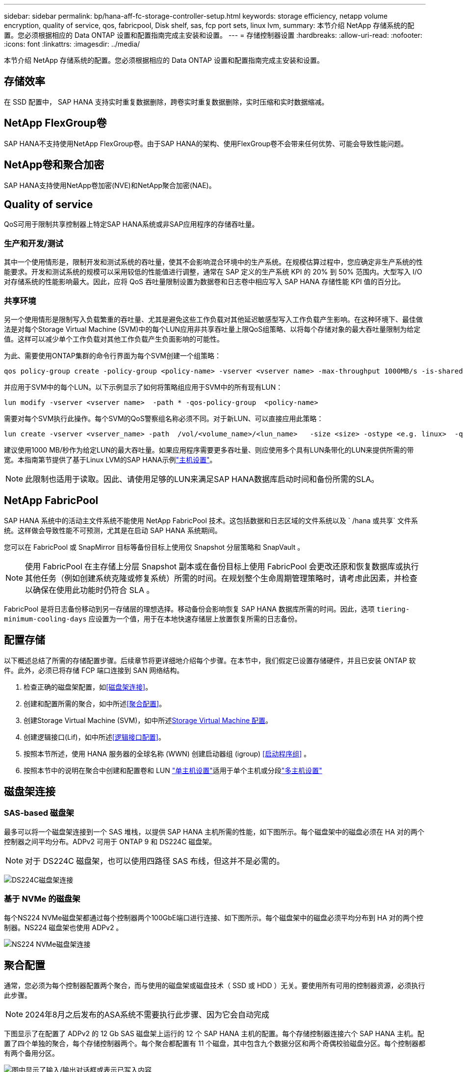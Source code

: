 ---
sidebar: sidebar 
permalink: bp/hana-aff-fc-storage-controller-setup.html 
keywords: storage efficiency, netapp volume encryption, quality of service, qos, fabricpool, Disk shelf, sas, fcp port sets, linux lvm, 
summary: 本节介绍 NetApp 存储系统的配置。您必须根据相应的 Data ONTAP 设置和配置指南完成主安装和设置。 
---
= 存储控制器设置
:hardbreaks:
:allow-uri-read: 
:nofooter: 
:icons: font
:linkattrs: 
:imagesdir: ../media/


[role="lead"]
本节介绍 NetApp 存储系统的配置。您必须根据相应的 Data ONTAP 设置和配置指南完成主安装和设置。



== 存储效率

在 SSD 配置中， SAP HANA 支持实时重复数据删除，跨卷实时重复数据删除，实时压缩和实时数据缩减。



== NetApp FlexGroup卷

SAP HANA不支持使用NetApp FlexGroup卷。由于SAP HANA的架构、使用FlexGroup卷不会带来任何优势、可能会导致性能问题。



== NetApp卷和聚合加密

SAP HANA支持使用NetApp卷加密(NVE)和NetApp聚合加密(NAE)。



== Quality of service

QoS可用于限制共享控制器上特定SAP HANA系统或非SAP应用程序的存储吞吐量。



=== 生产和开发/测试

其中一个使用情形是，限制开发和测试系统的吞吐量，使其不会影响混合环境中的生产系统。在规模估算过程中，您应确定非生产系统的性能要求。开发和测试系统的规模可以采用较低的性能值进行调整，通常在 SAP 定义的生产系统 KPI 的 20% 到 50% 范围内。大型写入 I/O 对存储系统的性能影响最大。因此，应将 QoS 吞吐量限制设置为数据卷和日志卷中相应写入 SAP HANA 存储性能 KPI 值的百分比。



=== 共享环境

另一个使用情形是限制写入负载繁重的吞吐量、尤其是避免这些工作负载对其他延迟敏感型写入工作负载产生影响。在这种环境下、最佳做法是对每个Storage Virtual Machine (SVM)中的每个LUN应用非共享吞吐量上限QoS组策略、以将每个存储对象的最大吞吐量限制为给定值。这样可以减少单个工作负载对其他工作负载产生负面影响的可能性。

为此、需要使用ONTAP集群的命令行界面为每个SVM创建一个组策略：

....
qos policy-group create -policy-group <policy-name> -vserver <vserver name> -max-throughput 1000MB/s -is-shared false
....
并应用于SVM中的每个LUN。以下示例显示了如何将策略组应用于SVM中的所有现有LUN：

....
lun modify -vserver <vserver name>  -path * -qos-policy-group  <policy-name>
....
需要对每个SVM执行此操作。每个SVM的QoS警察组名称必须不同。对于新LUN、可以直接应用此策略：

....
lun create -vserver <vserver_name> -path  /vol/<volume_name>/<lun_name>   -size <size> -ostype <e.g. linux>  -qos-policy-group <policy-name>
....
建议使用1000 MB/秒作为给定LUN的最大吞吐量。如果应用程序需要更多吞吐量、则应使用多个具有LUN条带化的LUN来提供所需的带宽。本指南第节提供了基于Linux LVM的SAP HANA示例link:hana-aff-fc-host-setup.html["主机设置"]。


NOTE: 此限制也适用于读取。因此、请使用足够的LUN来满足SAP HANA数据库启动时间和备份所需的SLA。



== NetApp FabricPool

SAP HANA 系统中的活动主文件系统不能使用 NetApp FabricPool 技术。这包括数据和日志区域的文件系统以及 ` /hana 或共享` 文件系统。这样做会导致性能不可预测，尤其是在启动 SAP HANA 系统期间。

您可以在 FabricPool 或 SnapMirror 目标等备份目标上使用仅 Snapshot 分层策略和 SnapVault 。


NOTE: 使用 FabricPool 在主存储上分层 Snapshot 副本或在备份目标上使用 FabricPool 会更改还原和恢复数据库或执行其他任务（例如创建系统克隆或修复系统）所需的时间。在规划整个生命周期管理策略时，请考虑此因素，并检查以确保在使用此功能时仍符合 SLA 。

FabricPool 是将日志备份移动到另一存储层的理想选择。移动备份会影响恢复 SAP HANA 数据库所需的时间。因此，选项 `tiering-minimum-cooling-days` 应设置为一个值，用于在本地快速存储层上放置恢复所需的日志备份。



== 配置存储

以下概述总结了所需的存储配置步骤。后续章节将更详细地介绍每个步骤。在本节中，我们假定已设置存储硬件，并且已安装 ONTAP 软件。此外，必须已将存储 FCP 端口连接到 SAN 网络结构。

. 检查正确的磁盘架配置，如<<磁盘架连接>>。
. 创建和配置所需的聚合，如中所述<<聚合配置>>。
. 创建Storage Virtual Machine (SVM)，如中所述<<Storage Virtual Machine 配置>>。
. 创建逻辑接口(Lif)，如中所述<<逻辑接口配置>>。
. 按照本节所述，使用 HANA 服务器的全球名称 (WWN) 创建启动器组 (igroup) <<启动程序组>> 。
. 按照本节中的说明在聚合中创建和配置卷和 LUN link:hana-aff-fc-storage-controller-setup_single_host.html["单主机设置"]适用于单个主机或分段link:hana-aff-fc-storage-controller-setup_multiple_hosts.html["多主机设置"]




== 磁盘架连接



=== SAS-based 磁盘架

最多可以将一个磁盘架连接到一个 SAS 堆栈，以提供 SAP HANA 主机所需的性能，如下图所示。每个磁盘架中的磁盘必须在 HA 对的两个控制器之间平均分布。ADPv2 可用于 ONTAP 9 和 DS224C 磁盘架。


NOTE: 对于 DS224C 磁盘架，也可以使用四路径 SAS 布线，但这并不是必需的。

image:saphana_aff_fc_image10.png["DS224C磁盘架连接"]



=== 基于 NVMe 的磁盘架

每个NS224 NVMe磁盘架都通过每个控制器两个100GbE端口进行连接、如下图所示。每个磁盘架中的磁盘必须平均分布到 HA 对的两个控制器。NS224 磁盘架也使用 ADPv2 。

image:saphana_aff_fc_image11a.png["NS224 NVMe磁盘架连接"]



== 聚合配置

通常，您必须为每个控制器配置两个聚合，而与使用的磁盘架或磁盘技术（ SSD 或 HDD ）无关。要使用所有可用的控制器资源，必须执行此步骤。


NOTE: 2024年8月之后发布的ASA系统不需要执行此步骤、因为它会自动完成

下图显示了在配置了 ADPv2 的 12 Gb SAS 磁盘架上运行的 12 个 SAP HANA 主机的配置。每个存储控制器连接六个 SAP HANA 主机。配置了四个单独的聚合，每个存储控制器两个。每个聚合都配置有 11 个磁盘，其中包含九个数据分区和两个奇偶校验磁盘分区。每个控制器都有两个备用分区。

image:saphana_aff_fc_image12a.png["图中显示了输入/输出对话框或表示已写入内容"]



== Storage Virtual Machine 配置

使用 SAP HANA 数据库的多个 SAP 环境可以使用一个 SVM 。如果需要，还可以为每个 SAP 环境分配一个 SVM ，以防这些 SVM 由公司内的不同团队管理。

如果在创建新 SVM 时自动创建和分配了 QoS 配置文件，请从 SVM 中删除此自动创建的配置文件，以确保 SAP HANA 具有所需的性能：

....
vserver modify -vserver <svm-name> -qos-policy-group none
....


== 逻辑接口配置

在存储集群配置中，必须创建一个网络接口（ LIF ）并将其分配给一个专用 FCP 端口。例如，如果出于性能原因需要四个 FCP 端口，则必须创建四个 LIF 。下图显示了在SVM上配置的八个SVM的屏幕截图。

image:saphana_aff_fc_image13a.png["逻辑接口概述"]

在使用ONTAP系统管理器创建SVM期间、您可以选择所有必需的物理FCP端口、系统会自动为每个物理端口创建一个LIF。

image:saphana_aff_fc_image14a.png["创建 SVM"]



== 启动程序组

可以为每个服务器或需要访问 LUN 的一组服务器配置 igroup 。igroup 配置需要服务器的全球通用端口名称（ Worldwide Port Name ， WWPN ）。

使用 `sanlun` 工具，运行以下命令以获取每个 SAP HANA 主机的 WWPN ：

....
stlrx300s8-6:~ # sanlun fcp show adapter
/sbin/udevadm
/sbin/udevadm

host0 ...... WWPN:2100000e1e163700
host1 ...... WWPN:2100000e1e163701
....

NOTE: 该 `sanlun`工具是NetApp Host Utilities的一部分、必须安装在每个SAP HANA主机上。有关详细信息、请参见第节link:hana-aff-fc-host-setup.html["主机设置。"]

可以使用ONTAP集群的命令行界面创建启动程序组。

....
lun igroup create -igroup <igroup name> -protocol fcp -ostype linux -initiator <list of initiators> -vserver <SVM name>
....